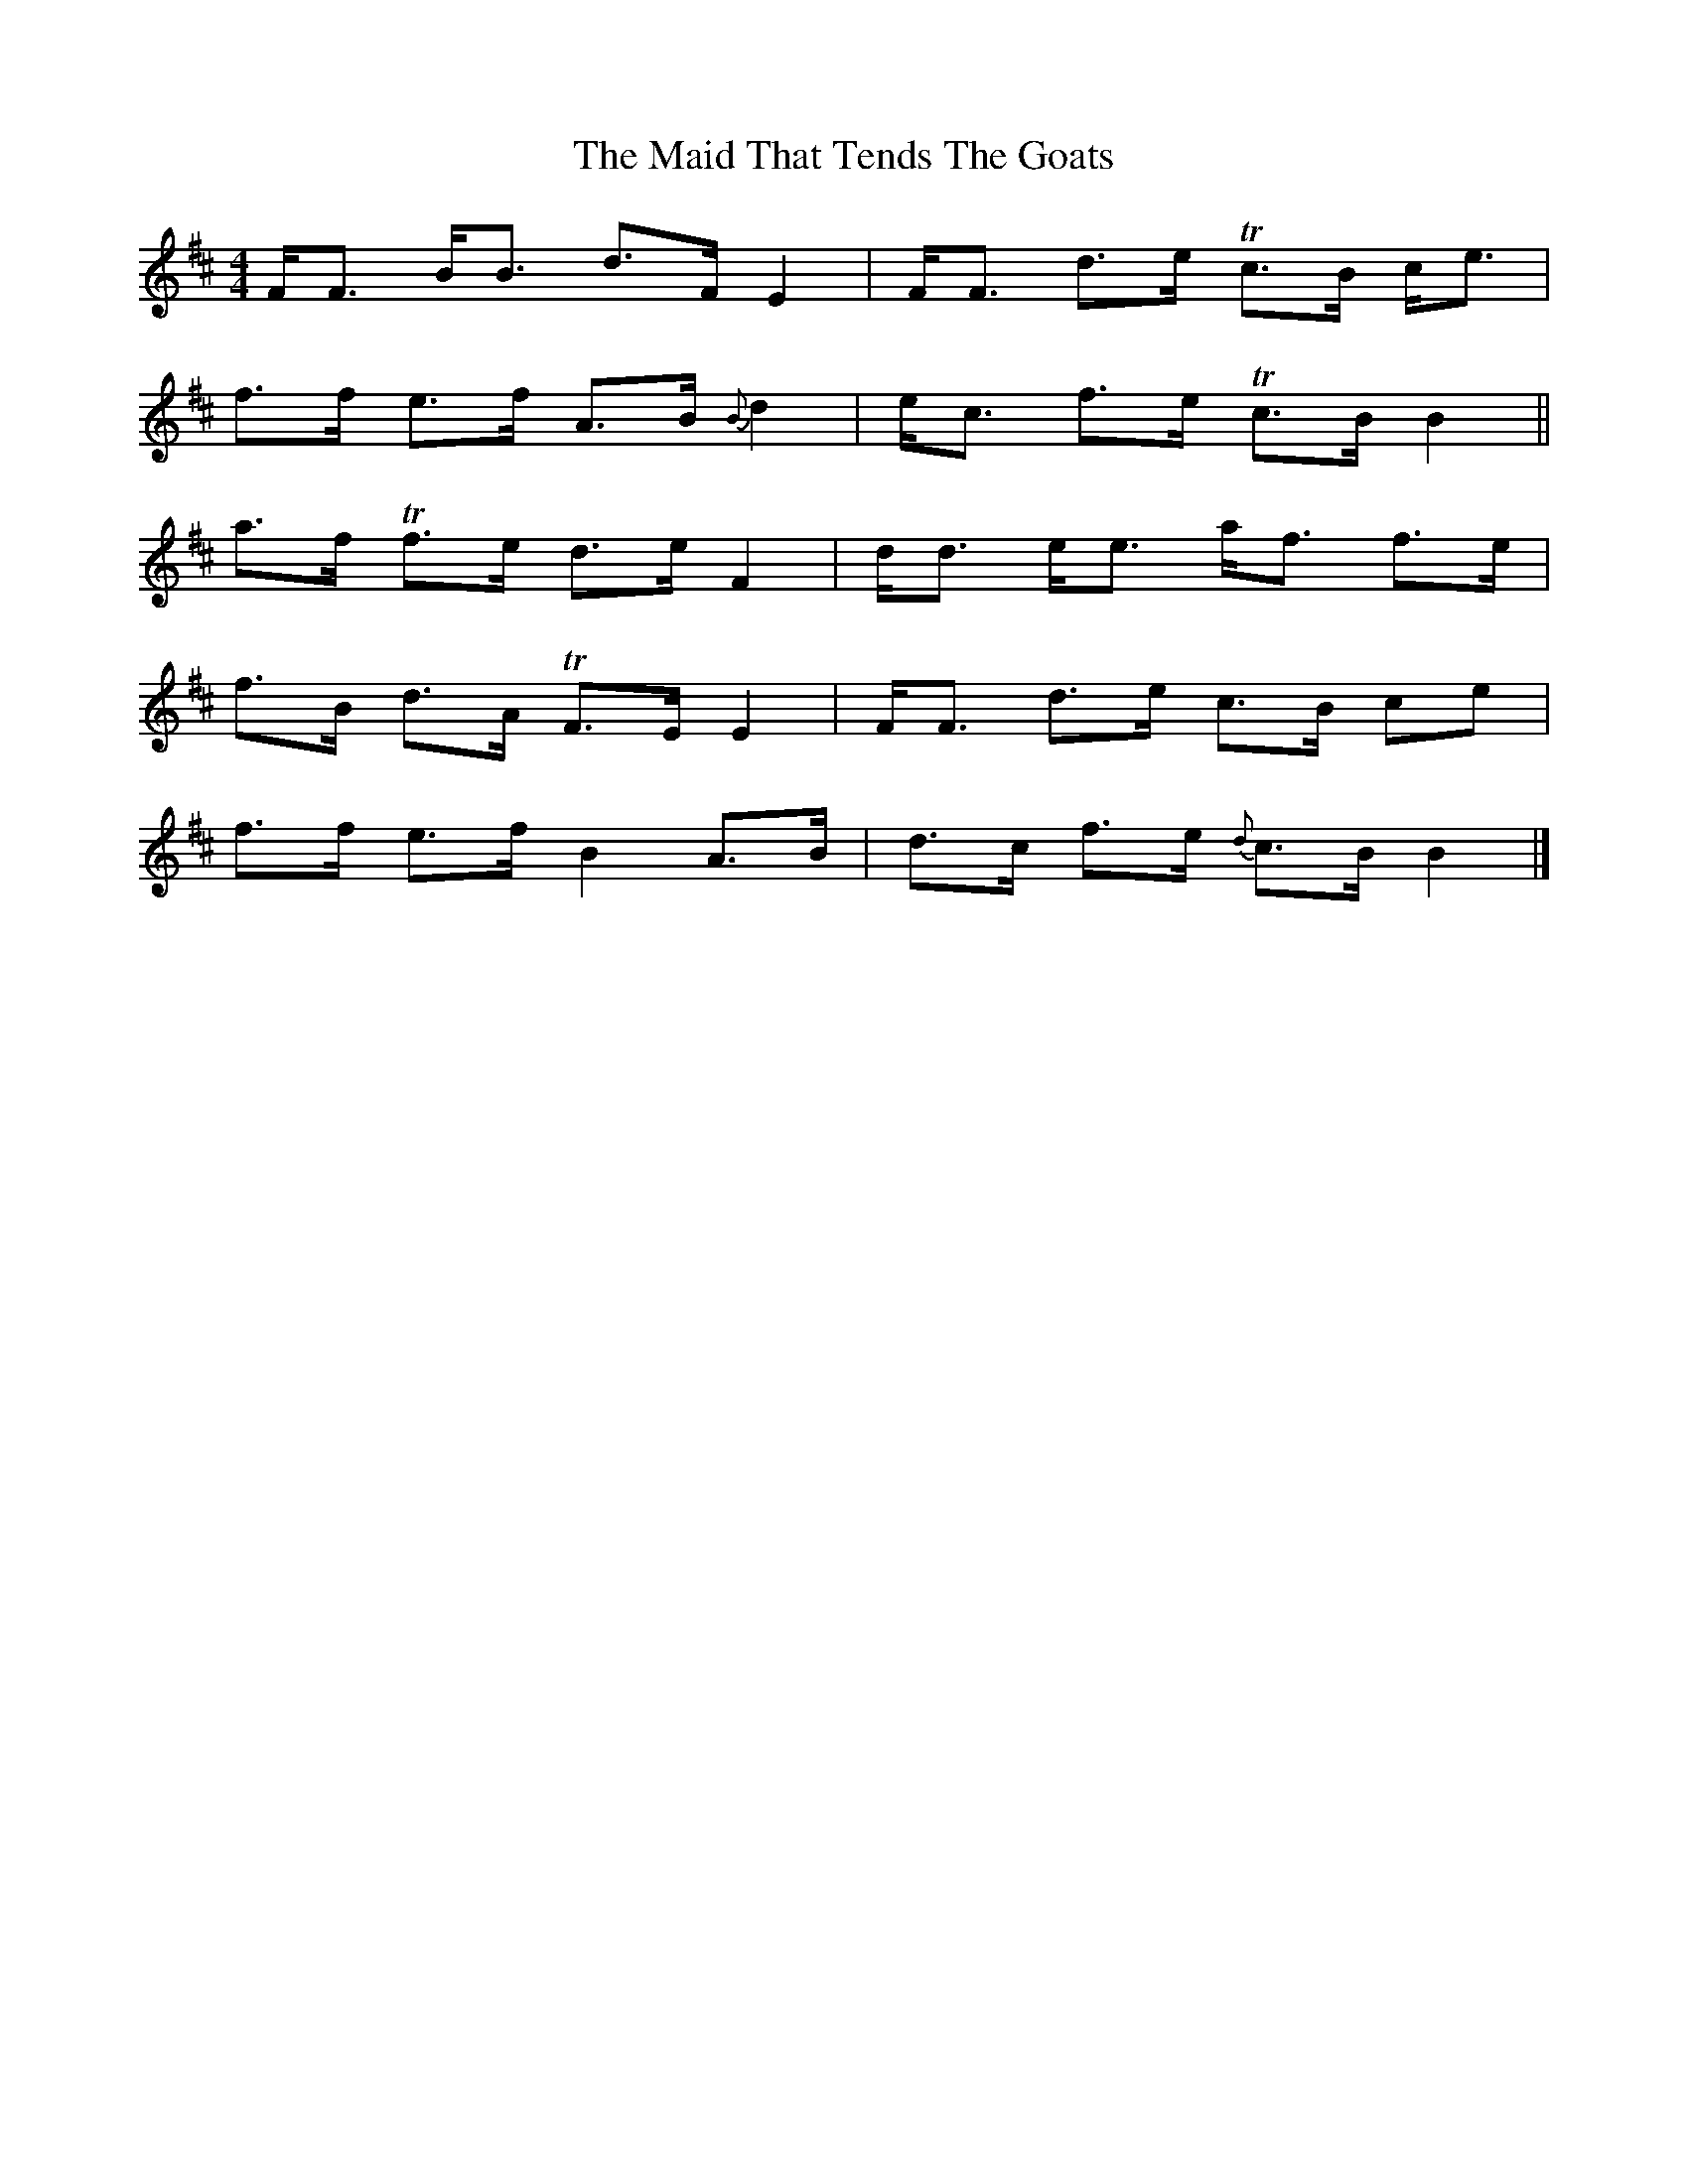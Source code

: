 X: 5
T: Maid That Tends The Goats, The
Z: Dr. Dow
S: https://thesession.org/tunes/7248#setting23220
R: strathspey
M: 4/4
L: 1/8
K: Bmin
F<F B<B d>F E2|F<F d>e Tc>B c<e|
f>f e>f A>B {B}d2|e<c f>e Tc>B B2||
a>f Tf>e d>e F2|d<d e<e a<f f>e|
f>B d>A TF>E E2|F<F d>e c>B ce|
f>f e>f B2 A>B|d>c f>e {d}c>B B2|]
